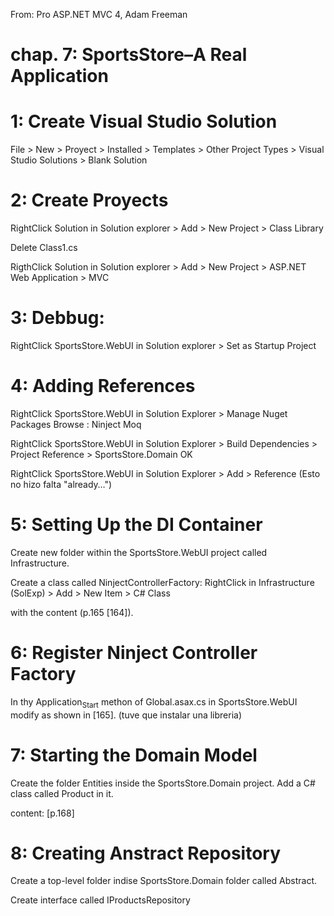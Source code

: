 From: Pro ASP.NET MVC 4, Adam Freeman
* chap. 7: SportsStore--A Real Application

* 1: Create Visual Studio Solution
File > New > Proyect
 > Installed > Templates > Other Project Types > Visual Studio Solutions
  > Blank Solution

* 2: Create Proyects
RightClick Solution in Solution explorer
 > Add > New Project
  > Class Library

Delete Class1.cs

RigthClick Solution in Solution explorer
 > Add > New Project
  > ASP.NET Web Application
   > MVC

* 3: Debbug:
RightClick SportsStore.WebUI in Solution explorer
 > Set as Startup Project

* 4: Adding References

RightClick SportsStore.WebUI in Solution Explorer
 > Manage Nuget Packages
   Browse :
           Ninject
           Moq

RightClick SportsStore.WebUI in Solution Explorer
 > Build Dependencies > Project Reference
   > SportsStore.Domain OK

RightClick SportsStore.WebUI in Solution Explorer
 > Add > Reference
(Esto no hizo falta "already...")
* 5: Setting Up the DI Container
Create new folder within the SportsStore.WebUI project called
Infrastructure.

Create a class called NinjectControllerFactory:
RightClick in Infrastructure (SolExp)
 > Add > New Item > C# Class

with the content (p.165 [164]).

* 6: Register Ninject Controller Factory
In thy Application_Start methon of Global.asax.cs in SportsStore.WebUI
modify as shown in  [165].
(tuve que instalar una libreria)

* 7: Starting the Domain Model
Create the folder Entities inside the SportsStore.Domain project.
Add a C# class called Product in it.

content: [p.168]

* 8: Creating Anstract Repository
Create a top-level folder indise SportsStore.Domain folder called
Abstract.

Create interface  called IProductsRepository
